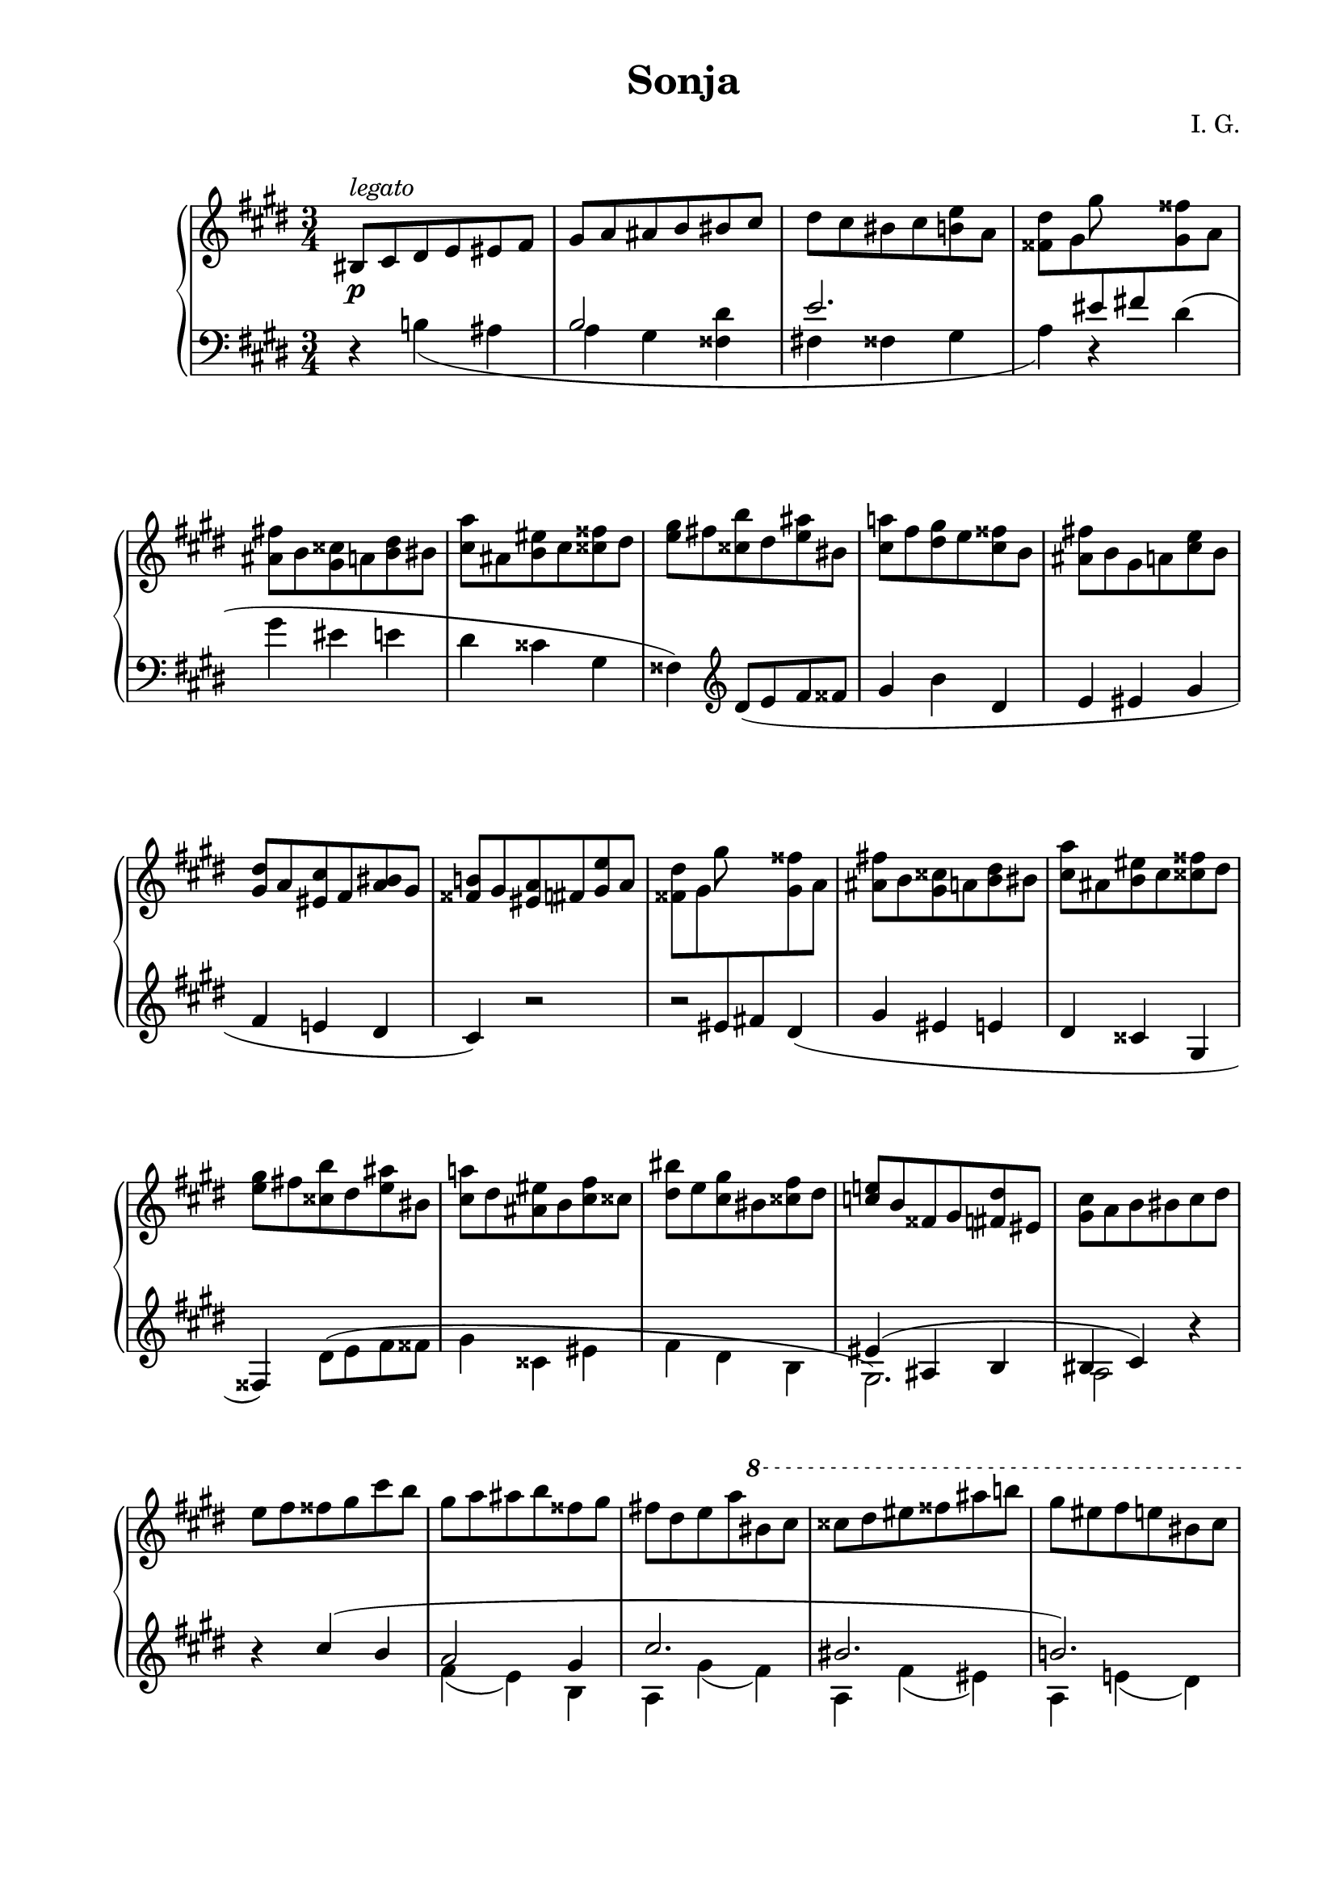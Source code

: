 \version "2.19.15"
%\version "2.18.0"

\language "deutsch"

\header {
  title = "Sonja"
  %meter = "Allegro"
  composer = "I. G."
  tagline = \markup {\char ##x00A9 "Ilja Grischunin"}
}

\paper {
  #(set-paper-size "a4")
  top-system-spacing.basic-distance = #25
  top-markup-spacing.basic-distance = #5
  markup-system-spacing.basic-distance = #25
  system-system-spacing.basic-distance = #25
  last-bottom-spacing.basic-distance = #30
  %left-margin = 15
  %right-margin = 15
  two-sided = ##t
  inner-margin = 20
  outer-margin = 15
}

\layout {
  indent = 10
  \context {
    \Score
    \remove "Bar_number_engraver"
    \override StaffGrouper.staff-staff-spacing.basic-distance = #14
  }
}

pocoCr = #(make-music 'CrescendoEvent
            'span-type 'text
            'span-text "p o c o
              a
              p o c o
              c r e s c.")
pocoDim = #(make-music 'CrescendoEvent
             'span-type 'text
             'span-text "dimin.")

top = \change Staff = "RH"
bot = \change Staff = "LH"

RH = \relative {
  \clef treble
  \key cis \minor
  \time 3/4
  his8^\markup{\italic legato} cis dis e eis fis gis a ais h his cis
  dis cis his cis <h e> a
  <<
    {
      s4 \stemDown gis'8 \stemNeutral s s4
    }
    \\
    {
      <fisis, dis'>8 gis \bot
      \stemUp
      eis fis! \top
      \stemDown
      <gis fisis'> a
    }
  >>
  <ais fis'!> h <gis cisis> a <h dis> his
  <cis a'> ais <h eis> cis <cisis fisis> dis
  <e gis> fis! <cisis h'> dis <e ais> his
  <cis a'!> fis <dis gis> e <cis fisis> h
  <ais fis'!> h gis a <cis e> h
  <gis dis'> a <eis cis'> fis <a his> gis
  <fisis h!> gis <eis a> fis <gis e'> a
  <<
    {
      s4 \stemDown gis'8 \stemNeutral s s4
    }
    \\
    {
      <fisis, dis'>8 gis \bot
      \stemUp
      eis fis! \top
      \stemDown
      <gis fisis'> a
    }
  >>
  <ais fis'!> h <gis cisis> a <h dis> his
  <cis a'> ais <h eis> cis <cisis fisis> dis
  <e gis> fis! <cisis h'> dis <e ais> his
  <cis a'!> dis <ais eis'> h <cis fis> cisis
  <dis his'> e <cis gis'> his <cisis fis> dis
  <c e!> h fisis gis <fis dis'> eis
  <gis cis> a h his cis dis e fis fisis gis cis h
  gis a ais h fisis gis fis! dis e a
  \ottava #1
  \set Staff.ottavation = #"8"
  his cis cisis dis eis fisis ais h! gis eis fis e his cis
  cisis dis gis fis dis e eis fis fisis gis a ais
  h gis e dis his cis dis e eis fis fisis gis
  ais h his cis h a gis a fis e dis cis e dis cisis dis gis fis
  eis fis h ais fisis gis dis' cis his h a gis
  fis e dis cisis cis his
  \ottava #0
  h! ais gis a gis fisis fis! e dis cisis cis d
  \bar "||"
  \key c \minor
  <<
    {
      \stemDown
      es8 b\rest as' b,\rest g' b,\rest s2.
    }
    \\
    {
      \bot \stemUp a,8 b h c e f \once\showStaffSwitch
      \top \stemDown <g f'> as <fis h> e <as c> a
    }
  >>
  \stemNeutral
  <b g'> g <as d> b <h e> c <cis f> d <h as'> c <d g> a
  <b fis'> es <c f> des <c e> b <a es'!> b g as <a d> b
  <as! des> g <fis c'> g <as h> g
  <<
    {
      \stemDown
      s2 <as es'>8 b\rest
    }
    \\
    {
      <e, b'> f <cis a'> d
      \stemUp \bot f e \top \stemNeutral
    }
  >>
  <<
    {
      s4 \stemDown g'8 \stemNeutral s s4
    }
    \\
    {
      <fis, d'>8 g \bot
      \stemUp
      e f! \top
      \stemDown
      <g fis'> as
    }
  >>
  \stemNeutral
  <a f'!> b <g cis> as <b d> h <c as'> a <b e> c <cis fis> d
  <es g> f! <cis b'> d <es a> h <c as'!> f <d g> es <c fis> b
  <a f'!> b g as <c es> b <g d'> as <e c'> f <as h> g
  <<
    {
      \stemDown
      s2 <gis e'>8 b\rest
    }
    \\
    {
      <fis b> g <e a> f
      \stemUp \bot fis f \top \stemNeutral
    }
  >>
  \bar "||"
  \key cis \minor
  <<
    {
      s4 \stemDown gis'8 \stemNeutral s s4
    }
    \\
    {
      <fisis, dis'>8 gis \bot
      \stemUp
      eis fis! \top
      \stemDown
      <gis fisis'> a
    }
  >>
  <ais fis'!> h <gis cisis> a <h dis> his
  <<
    {
      s4 \stemDown a'8 \stemNeutral s s4
    }
    \\
    {
      <cis, e>8 h! \bot
      \stemUp
      gis a \top
      \stemDown
      <ais gis'> h
    }
  >>
  <his fisis'> cis <gisis fis'> ais <cis eis> h
  <gis e'!> a <ais dis> h <a cisis> gis
  <eis cis'!> fis <fisis e'> gis <a dis> gis
  <fisis h> gis <ais gis'> h <his fis'> cis
  <ais dis> h <his a'> cis <dis gis> cis
  <his e> cis <dis cis'> e <eis h> fis
  <dis gis> e! <dis fis> cis <ais e'> h
  <gis dis'> a! <ais cisis> h <a cis> gis
  <eis his'> fis <fisis h> gis <fis ais> g
  <eis a!> fis <disis gis> eis <d g> es
  \bar "||"
  \key as \major
  <d as'> es <f b> as < a es'> b
  <h as'> c <d b'> es <e! es'!> f
  \ottava #1
  \set Staff.ottavation = #"8"
  <<
    {
      s4 f' es <des, des'>2<c c'>4
    }
    \\
    {
      <g' des'>8 as <f b f'> c' <es, b' es> as
      g as b as f es
    }
  >>
  \ottava #0
  <f f'>2.<fes fes'>
  <<
    {
      \stemDown
      <es es'>
    }
    \\
    {
      s4. \stemUp \bot des,8 \stemDown \top es f
    }
  >>
  <g des'> as <e c'> f < g f'> as
  <a! as'!> b <des g> c <h f'> c
  <b es> as fis g <e des'> f
  <g c> as <f ces'> ges <dis b'> e
  <eis a> fis <dis g> e <fis d'> g
  \bar "||"
  \key h \minor
  <<
    {
      s4 \stemDown fis'8 \stemNeutral s s4
    }
    \\
    {
      <eis, cis'>8 fis \bot
      \stemUp
      dis e! \top
      \stemDown
      <fis eis'> g
    }
  >>
  <gis e'!> a <fis his> g <a cis> ais
  <h g'> gis <a dis> h <his eis> cis
  < d fis> e <his a'> cis <d gis> ais
  <h g'!> e <cis fis> d < h eis> a
  <gis e'> a fis g <h d> a
  <fis cis'> g <dis h'> e <g ais> fis
  <f a!> e <dis gis> e <dis fis> cis
  \bar "||"
  \key cis \minor
  <<
    {
      cis'8 h\rest a h\rest s4
      s \stemDown gis'8 \stemNeutral s s4
    }
    \\
    {
      \bot \stemUp
      cisis,,8 dis eis fis
      \top \stemDown
      <gis e'> a
      <fisis dis'>8 gis \bot
      \stemUp
      eis fis! \top
      \stemDown
      <gis fisis'> a
    }
  >>
  <ais fis'!> h <gis cisis> a <h dis> his
  <cis a'> ais <h eis> cis <cisis fisis> dis
  <e gis> fis! <cisis h'> dis <e ais> his
  <cis a'!> fis <dis gis> e <cis fisis> h
  <ais fis'!> h gis a <cis e!> h
  <ais e'> h his cis cisis dis e eis fis fisis gis a
  ais h his cis cisis dis e2.
  \bar "|."
}

LH = \relative {
  \clef bass
  \key cis \minor
  \time 3/4
  r4
  <<
    {
      s2 h s4 e2. s4
    }
    \\
    {
      h!4( ais a gis <fisis dis'> fis! fisis gis a)
    }
  >>
  r4 dis( gis eis e dis cisis gis fisis)
  \clef treble
  dis'8_( e fis fisis
  gis4 h dis, e eis gis fis e! dis cis) r2
  %\clef bass
  r dis4(
  gis eis e dis cisis gis fisis)
  <<
    {
      s2 s2.*2 eis'4( ais, h his cis)
    }
    \\
    {
      dis8^( e fis fisis gis4 cisis, eis fis dis h gis2.) a2
    }
  >>
  r4
  \clef treble
  r
  <<
    {
      cis'( h a2 gis4 cis2. his h!)
      fis'2( e4 gis2.) r2 fis4( a2 gis4) r a!4.( eis8 gis2 fis4)
      r eis( e dis2. cis h) s2.*2
    }
    \\
    {
      s2 fis4( e) h a gis'( fis) a, fis'( eis) a, e'!( dis)
      r dis( cis) r fis( gis a ais h! his cis dis)
      r2 cis4 fis, dis'( cis) fis,( gis ais) r fisis( fis)
      r fis( eis) r eis( e \stemUp dis cisis cis his2 h4)
    }
  >>
  \bar "||"
  \key c \minor
  s2 \stemDown as4_( \stemNeutral b e d des c
  %\clef bass
  g fis)
  \once\override Slur.positions = #'(1 . 1)
  d'8( es f fis g4 b, as g c fis e es d cis) r s
  r s d( g e es d cis g fis)
  \clef treble
  d'8_( es f fis g4 b d, es e g f es d c) r4 s
  \bar "||"
  \key cis \minor
  e s
  \once\override Slur.positions = #'(1 . 1)
  dis_( gis eis e dis \stemDown d \stemNeutral fis
  cisis dis fisis cis! eis h a) r e'( dis) r a'( gis) r h(
  a) r cis_( h a gis fis eis dis cisis
  \clef bass
  a e dis h f
  \bar "||"
  \key as \major
  es8) b'-\markup{\italic legato} es f as b
  \clef treble
  es as b des c b as es des
  \clef bass
  b as es as, es' as es' as, es b f' des' f des f,
  heses, fes' des' g des fes, g, es' b' des b es,
  f, c' g' as c f e4( b as des c b f' b, g c h a
  \bar "||"
  \key h \minor
  g) r cis( fis dis d cis his fis eis)
  \clef treble
  cis'8( d e eis fis4 a cis, d dis fis e d! cis c) r2
  \bar "||"
  \key cis \minor
  s2 r4 r s dis( gis eis e dis cisis gis
  fisis) dis'8_( e fis fisis gis4 h dis, e eis gis fis e! dis
  cis2 h4 e,2.~ e)
  \bar "|."
}

Dynamic = {
  \override Hairpin.to-barline = ##f
  s2.*53\p s2.-\tweak Y-offset #-7 \pocoCr s2.*11\! s2.*4\f
  s2.*2\> s2\! s8 s\> s2 s8 s\! s4 s\pocoDim s\! s2.*3
  \once\override DynamicText.extra-offset = #'(-2 . 0)
  s2.*15\p s2 s4\> s2.*2
  \override Script.extra-offset = #'(0 . 1)
  s2.\ppp\fermata
}

\score {
  \new PianoStaff \with {
    midiInstrument = "acoustic grand"
  }
  <<
    \new Staff = "RH" \RH
    \new Dynamics \Dynamic
    \new Staff = "LH" \LH
  >>
  %\midi {
  %  \tempo 4 = 240
  %}
}